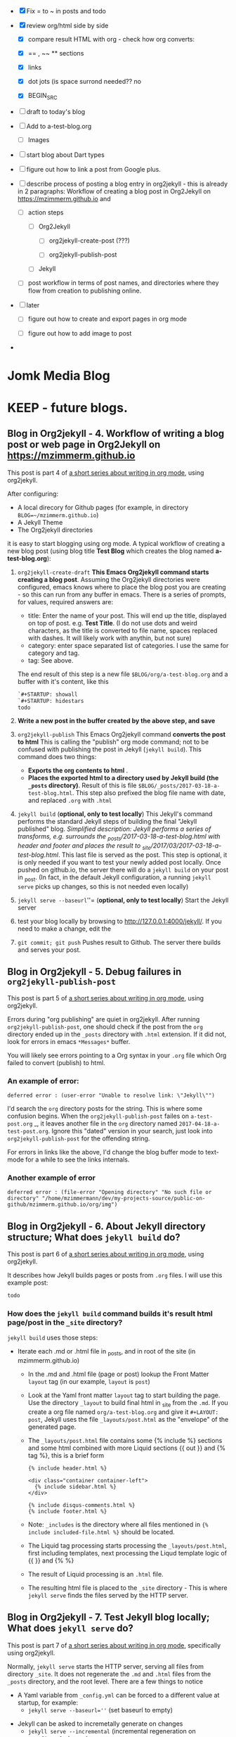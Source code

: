 #+TODO: TODO IN-PROGRESS WAITING DONE CANCELED
#+STARTUP: indent

- [X] Fix = to ~ in posts and todo
- [X] review org/html side by side
  - [X] compare result HTML with org - check how org converts:

  - [X] == , ~~ ** sections

  - [X] links

  - [X] dot jots (is space surrond needed?? no

  - [X] BEGIN_SRC
- [ ] draft to today's blog

- [ ] Add to a-test-blog.org
  - [ ] Images

- [ ] start blog about Dart types
- [ ] figure out how to link a post from Google plus.

- [ ] describe process of posting a blog entry in org2jekyll - this is already in 2 paragraphs: Workflow of creating a blog post in Org2Jekyll on https://mzimmerm.github.io  and 
  - [ ] action steps
    - [ ] Org2Jekyll

      - [ ] org2jekyll-create-post (???)

      - [ ] org2jekyll-publish-post

    - [ ] Jekyll
  - [ ] post workflow in terms of post names, and directories where they flow from creation to publishing online.

- [ ] later

  - [ ] figure out how to create and export pages in org mode

  - [ ] figure out how to add image to post

- 


* Jomk Media Blog


* KEEP - future blogs.
 
 

** Blog in Org2jekyll - 4. Workflow of writing a blog post or web page in Org2Jekyll on https://mzimmerm.github.io 

This post is part 4 of [[post-jekyll:blog-in-org-2-jekyll---1.-motivation.org][a short series about writing in org mode]], using org2jekyll.

After configuring:
- A local direcory for Github pages (for example, in directory ~BLOG=~/mzimmerm.github.io~)
- A Jekyll Theme
- The Org2jekyll directories

it is easy to start blogging using org mode. A typical workflow of creating a new blog post (using blog title *Test Blog* which creates the blog named *a-test-blog.org*):

1. ~org2jekyll-create-draft~ *This Emacs Org2jekyll command starts creating a blog post*. Assuming the Org2jekyll directories were configured, emacs knows where to place the blog post you are creating - so this can run from any buffer in emacs. There is a series of prompts, for values, required answers are: 
   - title: Enter the name of your post. This will end up the title, displayed on top of post. e.g. *Test Title*. (I do not use dots and weird characters, as the title is converted to file name, spaces replaced with dashes. It will likely work with anythin, but not sure)
   - category: enter space separated list of categories. I use the same for category and tag.
   - tag: See above.
   The end result of this step is a new file ~$BLOG/org/a-test-blog.org~ and a buffer with it's content, like this
   #+BEGIN_SRC org
   `#+STARTUP: showall
   `#+STARTUP: hidestars
   todo
   #+END_SRC
2. *Write a new post in the buffer created by the above step, and save*
3. ~org2jekyll-publish~ This Emacs Org2jekyll command *converts the post to html* This is calling the "publish" org mode command; not to be confused with publishing the post in Jekyll (~jekyll build~). This command does two things:
   - *Exports the org contents to html* .
   - *Places the exported html to a directory used by Jekyll build (the ~_posts~ directory)*. Result of this is file ~$BLOG/_posts/2017-03-18-a-test-blog.html~. This step also prefixed the blog file name with date, and replaced ~.org~ with ~.html~
4. ~jekyll build~ (*optional, only to test locally*) This Jekyll's command performs the standard Jekyll steps of building the final "Jekyll published" blog. /Simplified description: Jekyll performs a series of transforms, e.g. surrounds the _posts/2017-03-18-a-test-blog.html with header and footer and places the result to _site/2017/03/2017-03-18-a-test-blog.html/. This last file is served as the post. This step is optional, it is only needed if you want to test your newly added post locally. Once pushed on github.io, the server there will do a ~jekyll build~ on your post in _post. (In fact, in the default Jekyll configuration, a running ~jekyll serve~ picks up changes, so this is not needed even locally)
5. ~jekyll serve --baseurl~''= (*optional, only to test locally*) Start the Jekyll server
6. test your blog locally by browsing to http://127.0.0.1:4000/jekyll/. If you need to make a change, edit the 
7. ~git commit; git push~ Pushes result to Github. The server there builds and serves your post.
** Blog in Org2jekyll - 5. Debug failures in ~org2jekyll-publish-post~

This post is part 5 of [[post-jekyll:blog-in-org-2-jekyll---1.-motivation.org][a short series about writing in org mode]], using org2jekyll.

Errors during "org publishing" are quiet in org2jekyll. After running ~org2jekyll-publish-post~, one should check if the post from the ~org~ directory ended up in the ~_posts~ directory with ~.html~ extension. If it did not, look for errors in emacs ~*Messages*~ buffer.

You will likely see errors pointing to a Org syntax in your ~.org~ file which Org failed to convert (publish) to html. 

*** An example of error:

#+BEGIN_EXAMPLE
deferred error : (user-error "Unable to resolve link: \"Jekyll\"")
#+END_EXAMPLE 

I'd search the  ~org~ directory posts for the string. This is where some confusion begins. When the   ~org2jekyll-publish-post~ failes on ~a-test-post.org~
_, it leaves another file in the ~org~ directory named ~2017-04-18-a-test-post.org~. Ignore this "dated" version in your search, just look into  ~org2jekyll-publish-post~ for the offending string.

For errors in links like the above, I'd change the blog buffer mode to text-mode for a while to see the links internals.

*** Another example of error

#+BEGIN_EXAMPLE
deferred error : (file-error "Opening directory" "No such file or directory" "/home/mzimmermann/dev/my-projects-source/public-on-github/mzimmerm.github.io/org/img")
#+END_EXAMPLE



** Blog in Org2jekyll - 6. About Jekyll directory structure; What does ~jekyll build~ do?

This post is part 6 of [[post-jekyll:blog-in-org-2-jekyll---1.-motivation.org][a short series about writing in org mode]], using org2jekyll.

It describes how Jekyll builds pages or posts from ~.org~ files. I will use this example post:

#+BEGIN_SRC org
todo
#+END_SRC

*** How does the ~jekyll build~ command builds it's result html page/post in the ~_site~ directory?

~jekyll build~ uses those steps:

 - Iterate each .md or .html file in _posts, and in root of the site (in mzimmerm.github.io)
   - In the .md and .html file (page or post) lookup the Front Matter ~layout~ tag (in our example, ~layout~ is ~post~)
   - Look at the Yaml front matter ~layout~ tag to start building the page. Use the directory ~_layout~ to build final html in _site from the ~.md~. If you create a org file named ~org/a-test-blog.org~ and give it ~#+LAYOUT: post~, Jekyll uses the file ~_layouts/post.html~ as the "envelope" of the generated page. 
   - The ~_layouts/post.html~ file contains some {% include %} sections and some html combined with more Liquid sections {{ out }} and {% tag %}, this is a brief form
     #+BEGIN_SRC liquid
     {% include header.html %}

     <div class="container container-left">
       {% include sidebar.html %}
     </div>

     {% include disqus-comments.html %}
     {% include footer.html %}
     #+END_SRC
   - Note: ~_includes~ is the directory where all files mentioned in  ~{% include included-file.html %}~ should be located.
   - The Liquid tag processing starts processing the ~_layouts/post.html~, first including templates, next processing the Liqud template logic of {{ }} and {% %}
   - The result of Liquid processing is an ~.html~ file.
   - The resulting html file is placed to the ~_site~ directory - This is where ~jekyll serve~ finds the files served by the HTTP server.
 
** Blog in Org2jekyll - 7. Test Jekyll blog locally; What does ~jekyll serve~ do?

This post is part 7 of [[post-jekyll:blog-in-org-2-jekyll---1.-motivation.org][a short series about writing in org mode]], specifically using org2jekyll.

 Normally, ~jekyll serve~ starts the HTTP server, serving all files from directory ~_site~. It does not regenerate the ~.md~ and ~.html~ files from the ~_posts~ directory, and the root level.  There are a few things to notice

 - A Yaml variable from ~_config.yml~ can be forced to a different value at startup, for example: 
   - ~jekyll serve --baseurl=''~ (set baseurl to empty)
- Jekyll can be asked to incremetally generate on changes
   - ~jekyll serve --incremental~ (incremental regeneration on ~_config.yml~ change)
-  Options can be combined
   - ~jekyll serve --incremental --baseurl=''~

** TODO Add post on displaying and html converting images
